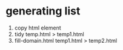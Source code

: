 * generating list
1. copy html element
2. tidy temp.html > temp1.html
3. fill-domain.html temp1.html > temp2.html

